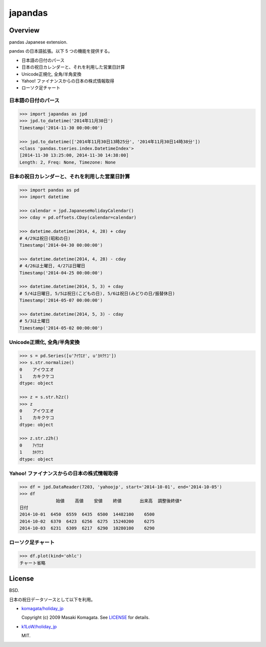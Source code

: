 japandas
========

.. image:: https://readthedocs.org/projects/japandas/badge/?version=latest
    :target: http://japandas.readthedocs.org/en/latest/
    :alt: Latest Docs

.. image:: https://travis-ci.org/sinhrks/japandas.svg?branch=master
    :target: https://travis-ci.org/sinhrks/japandas

Overview
~~~~~~~~

pandas Japanese extension.

pandas の日本語拡張。以下 5 つの機能を提供する。

- 日本語の日付のパース
- 日本の祝日カレンダーと、それを利用した営業日計算
- Unicode正規化, 全角/半角変換
- Yahoo! ファイナンスからの日本の株式情報取得
- ローソク足チャート


日本語の日付のパース
,,,,,,,,,,,,,,,,,

.. code-block:: python

    >>> import japandas as jpd
    >>> jpd.to_datetime('2014年11月30日')
    Timestamp('2014-11-30 00:00:00')

    >>> jpd.to_datetime(['2014年11月30日13時25分', '2014年11月30日14時38分'])
    <class 'pandas.tseries.index.DatetimeIndex'>
    [2014-11-30 13:25:00, 2014-11-30 14:38:00]
    Length: 2, Freq: None, Timezone: None


日本の祝日カレンダーと、それを利用した営業日計算
,,,,,,,,,,,,,,,,,,,,,,,,,,,,,,,,,,,,,,,,,

.. code-block:: python

    >>> import pandas as pd
    >>> import datetime

    >>> calendar = jpd.JapaneseHolidayCalendar()
    >>> cday = pd.offsets.CDay(calendar=calendar)

    >>> datetime.datetime(2014, 4, 28) + cday
    # 4/29は祝日(昭和の日)
    Timestamp('2014-04-30 00:00:00')

    >>> datetime.datetime(2014, 4, 28) - cday
    # 4/26は土曜日, 4/27は日曜日
    Timestamp('2014-04-25 00:00:00')

    >>> datetime.datetime(2014, 5, 3) + cday
    # 5/4は日曜日, 5/5は祝日(こどもの日), 5/6は祝日(みどりの日/振替休日)
    Timestamp('2014-05-07 00:00:00')

    >>> datetime.datetime(2014, 5, 3) - cday
    # 5/3は土曜日
    Timestamp('2014-05-02 00:00:00')


Unicode正規化, 全角/半角変換
,,,,,,,,,,,,,,,,,,,,,,,,,,

.. code-block:: python

    >>> s = pd.Series([u'ｱｲｳｴｵ', u'ｶｷｸｹｺ'])
    >>> s.str.normalize()
    0    アイウエオ
    1    カキクケコ
    dtype: object

    >>> z = s.str.h2z()
    >>> z
    0    アイウエオ
    1    カキクケコ
    dtype: object

    >>> z.str.z2h()
    0    ｱｲｳｴｵ
    1    ｶｷｸｹｺ
    dtype: object


Yahoo! ファイナンスからの日本の株式情報取得
,,,,,,,,,,,,,,,,,,,,,,,,,,,,,,,,,,,,,,


.. code-block:: python

    >>> df = jpd.DataReader(7203, 'yahoojp', start='2014-10-01', end='2014-10-05')
    >>> df
                  始値    高値    安値    終値       出来高  調整後終値*
    日付
    2014-10-01  6450  6559  6435  6500  14482100    6500
    2014-10-02  6370  6423  6256  6275  15240200    6275
    2014-10-03  6231  6309  6217  6290  10280100    6290


ローソク足チャート
,,,,,,,,,,,,,,,,,

.. code-block:: python

    >>> df.plot(kind='ohlc')
    チャート省略


License
~~~~~~~

BSD.

日本の祝日データソースとして以下を利用。

- `komagata/holiday_jp <https://github.com/komagata/holiday_jp>`_

  Copyright (c) 2009 Masaki Komagata. See `LICENSE <https://github.com/komagata/holiday_jp/blob/master/LICENSE>`_ for details.

- `k1LoW/holiday_jp <https://github.com/k1LoW/holiday_jp>`_

  MIT.